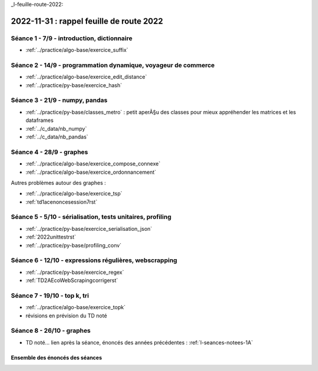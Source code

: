 _l-feuille-route-2022:

2022-11-31 : rappel feuille de route 2022
=========================================

Séance 1 - 7/9 - introduction, dictionnaire
^^^^^^^^^^^^^^^^^^^^^^^^^^^^^^^^^^^^^^^^^^^

* :ref:`../practice/algo-base/exercice_suffix`

Séance 2 - 14/9 - programmation dynamique, voyageur de commerce
^^^^^^^^^^^^^^^^^^^^^^^^^^^^^^^^^^^^^^^^^^^^^^^^^^^^^^^^^^^^^^^

* :ref:`../practice/algo-base/exercice_edit_distance`
* :ref:`../practice/py-base/exercice_hash`

Séance 3 - 21/9 - numpy, pandas
^^^^^^^^^^^^^^^^^^^^^^^^^^^^^^^

* :ref:`../practice/py-base/classes_metro` : petit aperÃ§u des classes pour mieux appréhender
  les matrices et les dataframes
* :ref:`../c_data/nb_numpy`
* :ref:`../c_data/nb_pandas`

Séance 4 - 28/9 - graphes
^^^^^^^^^^^^^^^^^^^^^^^^^

* :ref:`../practice/algo-base/exercice_compose_connexe`
* :ref:`../practice/algo-base/exercice_ordonnancement`

Autres problèmes autour des graphes :

* :ref:`../practice/algo-base/exercice_tsp`
* :ref:`td1acenoncesession7rst`
.. Programmation dynamique et plus court chemin.

Séance 5 - 5/10 - sérialisation, tests unitaires, profiling
^^^^^^^^^^^^^^^^^^^^^^^^^^^^^^^^^^^^^^^^^^^^^^^^^^^^^^^^^^^

* :ref:`../practice/py-base/exercice_serialisation_json`
* :ref:`2022unittestrst`
* :ref:`../practice/py-base/profiling_conv`

Séance 6 - 12/10 - expressions régulières, webscrapping
^^^^^^^^^^^^^^^^^^^^^^^^^^^^^^^^^^^^^^^^^^^^^^^^^^^^^^^

* :ref:`../practice/py-base/exercice_regex`
* :ref:`TD2AEcoWebScrapingcorrigerst`

Séance 7 - 19/10 - top k, tri
^^^^^^^^^^^^^^^^^^^^^^^^^^^^^

* :ref:`../practice/algo-base/exercice_topk`
* révisions en prévision du TD noté

Séance 8 - 26/10 - graphes
^^^^^^^^^^^^^^^^^^^^^^^^^^

* TD noté... lien après la séance,
  énoncés des années précédentes :
  :ref:`l-seances-notees-1A`

Ensemble des énoncés des séances
++++++++++++++++++++++++++++++++

